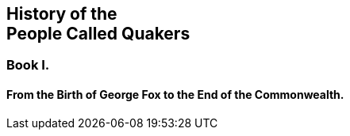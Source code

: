 [.intermediate-title, short="Book I"]
== History of the+++<br />+++People Called Quakers

[.division]
=== Book I.

[.blurb]
==== From the Birth of George Fox to the End of the Commonwealth.
